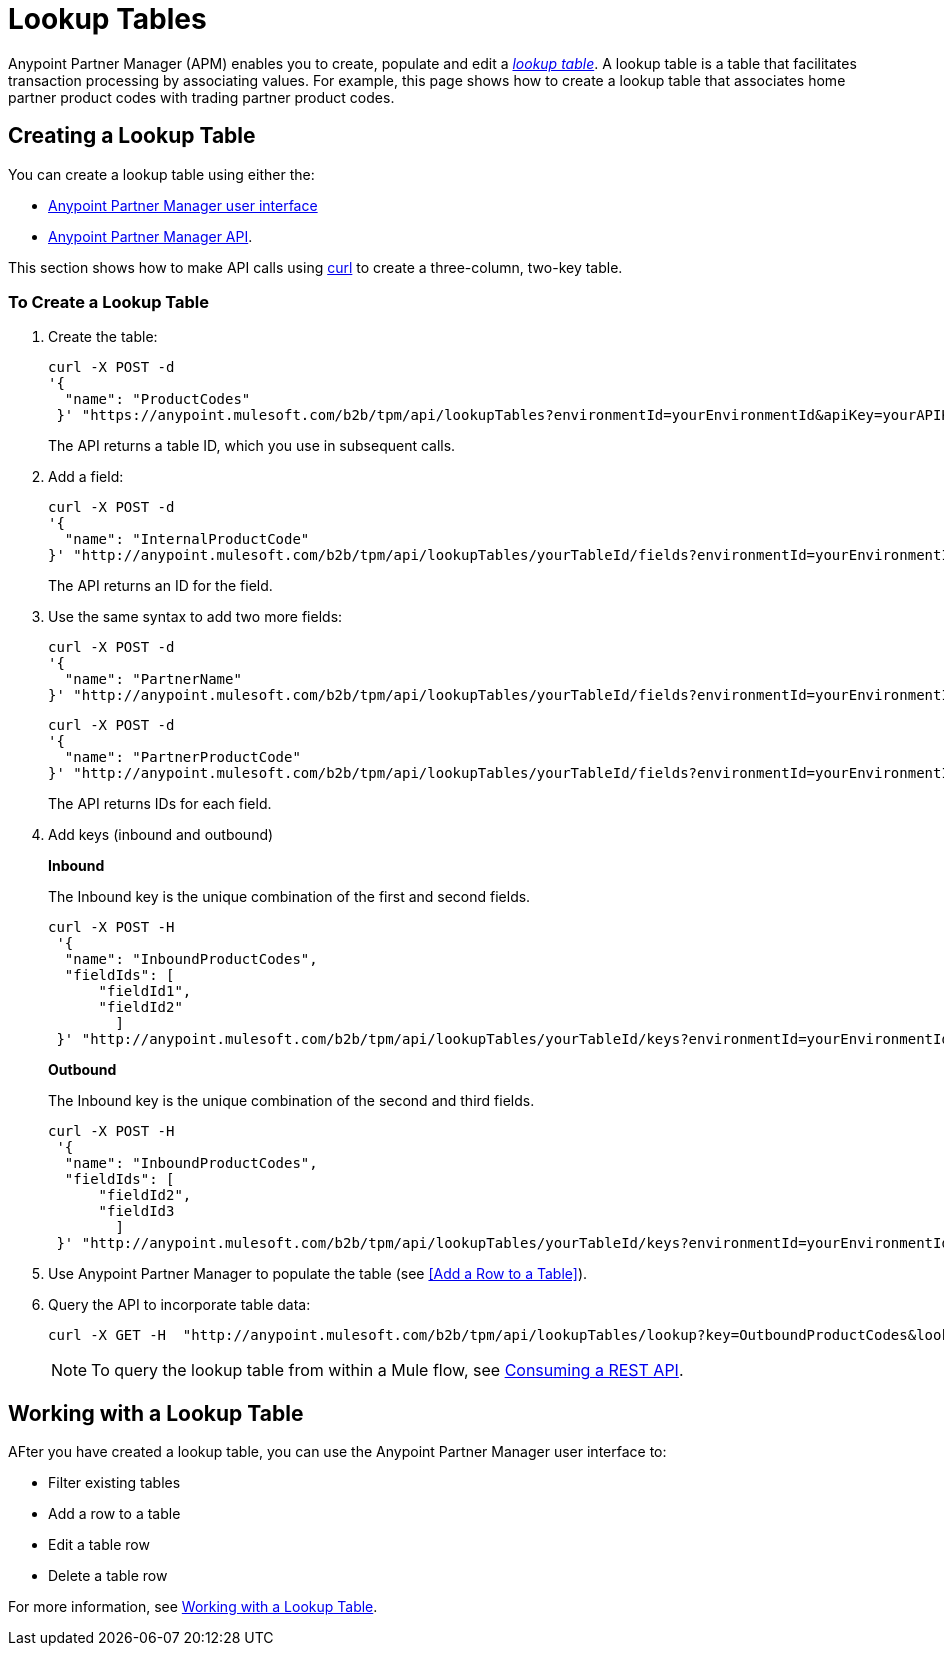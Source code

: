 = Lookup Tables

Anypoint Partner Manager (APM) enables you to create, populate and edit a _link:https://docs.staging.modusbox.com/anypoint-b2b/glossary#sectl[lookup table]_.  A lookup table is a table that facilitates transaction processing by associating values. For example, this page shows how to create a lookup table that associates home partner product codes with trading partner product codes.

== Creating a Lookup Table

You can create a lookup table using either the:

* link:/anypoint-b2b/lookup-tables#creating-a-lookup-table[Anypoint Partner Manager user interface]
* link:/anypoint-b2b/anypoint-partner-manager-api[Anypoint Partner Manager API].

This section shows how to make API calls using link:https://curl.haxx.se/[curl] to create a three-column, two-key table.

=== To Create a Lookup Table

. Create the table:
+
----
curl -X POST -d
'{
  "name": "ProductCodes"
 }' "https://anypoint.mulesoft.com/b2b/tpm/api/lookupTables?environmentId=yourEnvironmentId&apiKey=yourAPIKey"

----
+
The API returns a table ID, which you use in subsequent calls.

. Add a field:
+
----

curl -X POST -d
'{
  "name": "InternalProductCode"
}' "http://anypoint.mulesoft.com/b2b/tpm/api/lookupTables/yourTableId/fields?environmentId=yourEnvironmentId&apiKey=yourAPIKey"
----
+
The API returns an ID for the field.

. Use the same syntax to add two more fields:
+
----
curl -X POST -d
'{
  "name": "PartnerName"
}' "http://anypoint.mulesoft.com/b2b/tpm/api/lookupTables/yourTableId/fields?environmentId=yourEnvironmentId&apiKey=yourAPIKey"
----
+
----
curl -X POST -d
'{
  "name": "PartnerProductCode"
}' "http://anypoint.mulesoft.com/b2b/tpm/api/lookupTables/yourTableId/fields?environmentId=yourEnvironmentId&apiKey=yourAPIKey"
----
+
The API returns IDs for each field.

. Add keys (inbound and outbound)
+
*Inbound*
+
The Inbound key is the unique combination of the first and second fields.
+
-----
curl -X POST -H
 '{
  "name": "InboundProductCodes",
  "fieldIds": [
      "fieldId1",
      "fieldId2"
        ]
 }' "http://anypoint.mulesoft.com/b2b/tpm/api/lookupTables/yourTableId/keys?environmentId=yourEnvironmentId&apiKey=yourAPIKey"
-----
+
*Outbound*
+
The Inbound key is the unique combination of the second and third fields.
+
-----
curl -X POST -H
 '{
  "name": "InboundProductCodes",
  "fieldIds": [
      "fieldId2",
      "fieldId3
        ]
 }' "http://anypoint.mulesoft.com/b2b/tpm/api/lookupTables/yourTableId/keys?environmentId=yourEnvironmentId&apiKey=yourAPIKey"
-----
. Use Anypoint Partner Manager to populate the table (see <<Add a Row to a Table>>).

. Query the API to incorporate table data:
+
----
curl -X GET -H  "http://anypoint.mulesoft.com/b2b/tpm/api/lookupTables/lookup?key=OutboundProductCodes&lookupTable=ProductCodes&fields=InternalProductCode:Int1001%26PartnerName:Beta&environmentId=yourEnvironmentId1&apiKey=yourAPIKey"
----
+
NOTE: To query the lookup table from within a Mule flow, see link:/mule-user-guide/v/3.8/consuming-a-rest-api[Consuming a REST API].


== Working with a Lookup Table

AFter you have created a lookup table, you can use the Anypoint Partner Manager user interface to:

* Filter existing tables
* Add a row to a table
* Edit a table row
* Delete a table row

For more information, see  link:/anypoint-b2b/lookup-tables#working-with-a-lookup-table[Working with a Lookup Table].
